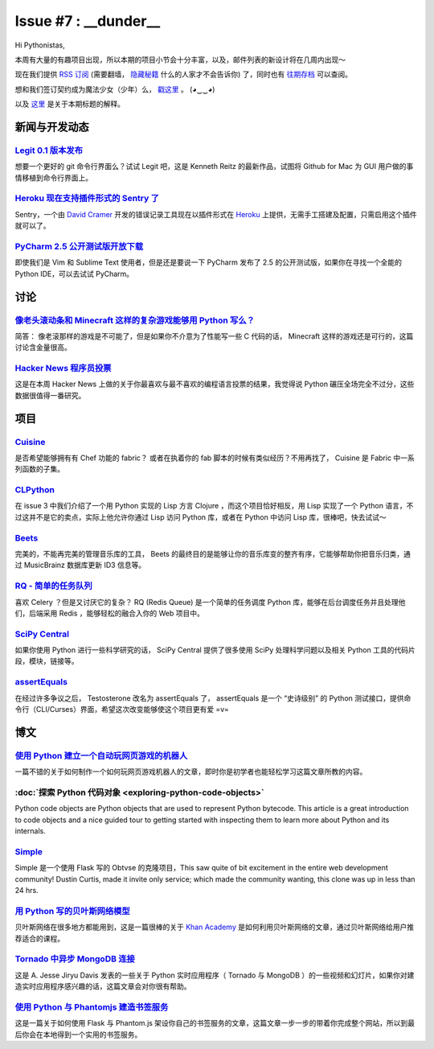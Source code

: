 Issue #7 : __dunder__
=====================

Hi Pythonistas,

本周有大量的有趣项目出现，所以本期的项目小节会十分丰富，以及，邮件列表的新设计将在几周内出现～

现在我们提供 `RSS 订阅 <http://feeds.feedburner.com/pycodersweekly>`_ (需要翻墙， `隐藏秘籍 <http://feeds2.feedburner.com/pycodersweekly>`_ 什么的人家才不会告诉你) 了，同时也有 `往期存档 <http://pycoders.com/archive.html>`_ 可以查阅。

想和我们签订契约成为魔法少女（少年）么， `戳这里 <https://twitter.com/#!/pycoders>`_ 。 (◕‿‿◕)

以及 `这里 <http://wiki.python.org/moin/DunderAlias>`_ 是关于本期标题的解释。

新闻与开发动态
--------------

`Legit 0.1 版本发布 <http://www.git-legit.org/>`_
^^^^^^^^^^^^^^^^^^^^^^^^^^^^^^^^^^^^^^^^^^^^^^^^^

想要一个更好的 git 命令行界面么？试试 Legit 吧，这是 Kenneth Reitz 的最新作品，试图将 Github for Mac 为 GUI 用户做的事情移植到命令行界面上。

`Heroku 现在支持插件形式的 Sentry 了 <https://addons.heroku.com/sentry>`_
^^^^^^^^^^^^^^^^^^^^^^^^^^^^^^^^^^^^^^^^^^^^^^^^^^^^^^^^^^^^^^^^^^^^^^^^^

Sentry，一个由 `David Cramer <https://twitter.com/#!/zeeg>`_ 开发的错误记录工具现在以插件形式在 `Heroku <http://heroku.com/>`_ 上提供，无需手工搭建及配置，只需启用这个插件就可以了。

`PyCharm 2.5 公开测试版开放下载 <http://blog.jetbrains.com/pycharm/2012/03/pycharm-2-5-public-beta-available-for-download/>`_
^^^^^^^^^^^^^^^^^^^^^^^^^^^^^^^^^^^^^^^^^^^^^^^^^^^^^^^^^^^^^^^^^^^^^^^^^^^^^^^^^^^^^^^^^^^^^^^^^^^^^^^^^^^^^^^^^^^^^^^^^^^^^

即使我们是 Vim 和 Sublime Text 使用者，但是还是要说一下 PyCharm 发布了 2.5 的公开测试版，如果你在寻找一个全能的 Python IDE，可以去试试 PyCharm。

讨论
----

`像老头滚动条和 Minecraft 这样的复杂游戏能够用 Python 写么？ <http://www.reddit.com/r/Python/comments/rcm78/is_a_game_as_complex_as_something_like_skyrim_or/>`_
^^^^^^^^^^^^^^^^^^^^^^^^^^^^^^^^^^^^^^^^^^^^^^^^^^^^^^^^^^^^^^^^^^^^^^^^^^^^^^^^^^^^^^^^^^^^^^^^^^^^^^^^^^^^^^^^^^^^^^^^^^^^^^^^^^^^^^^^^^^^^^^^^^^^^^^^^^^^^^^^

简答： 像老滚那样的游戏是不可能了，但是如果你不介意为了性能写一些 C 代码的话， Minecraft 这样的游戏还是可行的，这篇讨论含金量很高。

`Hacker News 程序员投票 <http://attractivechaos.github.com/HN-prog-lang-poll.png>`_
^^^^^^^^^^^^^^^^^^^^^^^^^^^^^^^^^^^^^^^^^^^^^^^^^^^^^^^^^^^^^^^^^^^^^^^^^^^^^^^^^^^

这是在本周 Hacker News 上做的关于你最喜欢与最不喜欢的编程语言投票的结果，我觉得说 Python 碾压全场完全不过分，这些数据很值得一番研究。

项目
----

`Cuisine <https://github.com/sebastien/cuisine>`_
^^^^^^^^^^^^^^^^^^^^^^^^^^^^^^^^^^^^^^^^^^^^^^^^^

是否希望能够拥有有 Chef 功能的 fabric？ 或者在执着你的 fab 脚本的时候有类似经历？不用再找了， Cuisine 是 Fabric 中一系列函数的子集。

`CLPython <http://common-lisp.net/project/clpython/>`_
^^^^^^^^^^^^^^^^^^^^^^^^^^^^^^^^^^^^^^^^^^^^^^^^^^^^^^

在 issue 3 中我们介绍了一个用 Python 实现的 Lisp 方言 Clojure ，而这个项目恰好相反，用 Lisp 实现了一个 Python 语言，不过这并不是它的卖点，实际上他允许你通过 Lisp 访问 Python 库，或者在 Python 中访问 Lisp 库，很棒吧，快去试试～

`Beets <http://beets.radbox.org/>`_
^^^^^^^^^^^^^^^^^^^^^^^^^^^^^^^^^^^

完美的，不能再完美的管理音乐库的工具， Beets 的最终目的是能够让你的音乐库变的整齐有序，它能够帮助你把音乐归类，通过 MusicBrainz 数据库更新 ID3 信息等。

`RQ - 简单的任务队列 <http://nvie.github.com/rq/>`_
^^^^^^^^^^^^^^^^^^^^^^^^^^^^^^^^^^^^^^^^^^^^^^^^^^^

喜欢 Celery ？但是又讨厌它的复杂？ RQ (Redis Queue) 是一个简单的任务调度 Python 库，能够在后台调度任务并且处理他们，后端采用 Redis ，能够轻松的融合入你的 Web 项目中。

`SciPy Central <http://scipy-central.org/>`_
^^^^^^^^^^^^^^^^^^^^^^^^^^^^^^^^^^^^^^^^^^^^

如果你使用 Python 进行一些科学研究的话， SciPy Central 提供了很多使用 SciPy 处理科学问题以及相关 Python 工具的代码片段，模块，链接等。

`assertEquals <https://github.com/whit537/assertEquals>`_
^^^^^^^^^^^^^^^^^^^^^^^^^^^^^^^^^^^^^^^^^^^^^^^^^^^^^^^^^

在经过许多争议之后， Testosterone 改名为 assertEquals 了， assertEquals 是一个 “史诗级别” 的 Python 测试接口，提供命令行（CLI/Curses）界面，希望这次改变能够使这个项目更有爱 =v=

博文
----

`使用 Python 建立一个自动玩网页游戏的机器人 <http://active.tutsplus.com/tutorials/workflow/how-to-build-a-python-bot-that-can-play-web-games/>`_
^^^^^^^^^^^^^^^^^^^^^^^^^^^^^^^^^^^^^^^^^^^^^^^^^^^^^^^^^^^^^^^^^^^^^^^^^^^^^^^^^^^^^^^^^^^^^^^^^^^^^^^^^^^^^^^^^^^^^^^^^^^^^^^^^^^^^^^^^^^^^^^^

一篇不错的关于如何制作一个如何玩网页游戏机器人的文章，即时你是初学者也能轻松学习这篇文章所教的内容。

:doc:`探索 Python 代码对象 <exploring-python-code-objects>`
^^^^^^^^^^^^^^^^^^^^^^^^^^^^^^^^^^^^^^^^^^^^^^^^^^^^^^^^^^^

Python code objects are Python objects that are used to represent Python bytecode. This article is a great introduction to code objects and a nice guided tour to getting started with inspecting them to learn more about Python and its internals.

`Simple <https://github.com/orf/simple>`_
^^^^^^^^^^^^^^^^^^^^^^^^^^^^^^^^^^^^^^^^^

Simple 是一个使用 Flask 写的 Obtvse 的克隆项目，This saw quite of bit excitement in the entire web development community! Dustin Curtis, made it invite only service; which made the community wanting, this clone was up in less than 24 hrs.

`用 Python 写的贝叶斯网络模型 <http://derandomized.com/post/20009997725/bayes-net-example-with-python-and-khanacademy>`_
^^^^^^^^^^^^^^^^^^^^^^^^^^^^^^^^^^^^^^^^^^^^^^^^^^^^^^^^^^^^^^^^^^^^^^^^^^^^^^^^^^^^^^^^^^^^^^^^^^^^^^^^^^^^^^^^^^^^^^^^

贝叶斯网络在很多地方都能用到，这是一篇很棒的关于 `Khan Academy <http://derandomized.com/post/20009997725/bayes-net-example-with-python-and-khanacademy>`_ 是如何利用贝叶斯网络的文章，通过贝叶斯网络给用户推荐适合的课程。

`Tornado 中异步 MongoDB 连接 <http://www.10gen.com/presentations/webinar/Asynchronous-MongoDB-with-Python-and-Tornado>`_
^^^^^^^^^^^^^^^^^^^^^^^^^^^^^^^^^^^^^^^^^^^^^^^^^^^^^^^^^^^^^^^^^^^^^^^^^^^^^^^^^^^^^^^^^^^^^^^^^^^^^^^^^^^^^^^^^^^^^^^^

这是 A. Jesse Jiryu Davis 发表的一些关于 Python 实时应用程序（ Tornado 与 MongoDB ）的一些视频和幻灯片，如果你对建造实时应用程序感兴趣的话，这篇文章会对你很有帮助。

`使用 Python 与 Phantomjs 建造书签服务 <http://charlesleifer.com/blog/building-bookmarking-service-python-and-phantomjs/>`_
^^^^^^^^^^^^^^^^^^^^^^^^^^^^^^^^^^^^^^^^^^^^^^^^^^^^^^^^^^^^^^^^^^^^^^^^^^^^^^^^^^^^^^^^^^^^^^^^^^^^^^^^^^^^^^^^^^^^^^^^^^^

这是一篇关于如何使用 Flask 与 Phantom.js 架设你自己的书签服务的文章，这篇文章一步一步的带着你完成整个网站，所以到最后你会在本地得到一个实用的书签服务。
